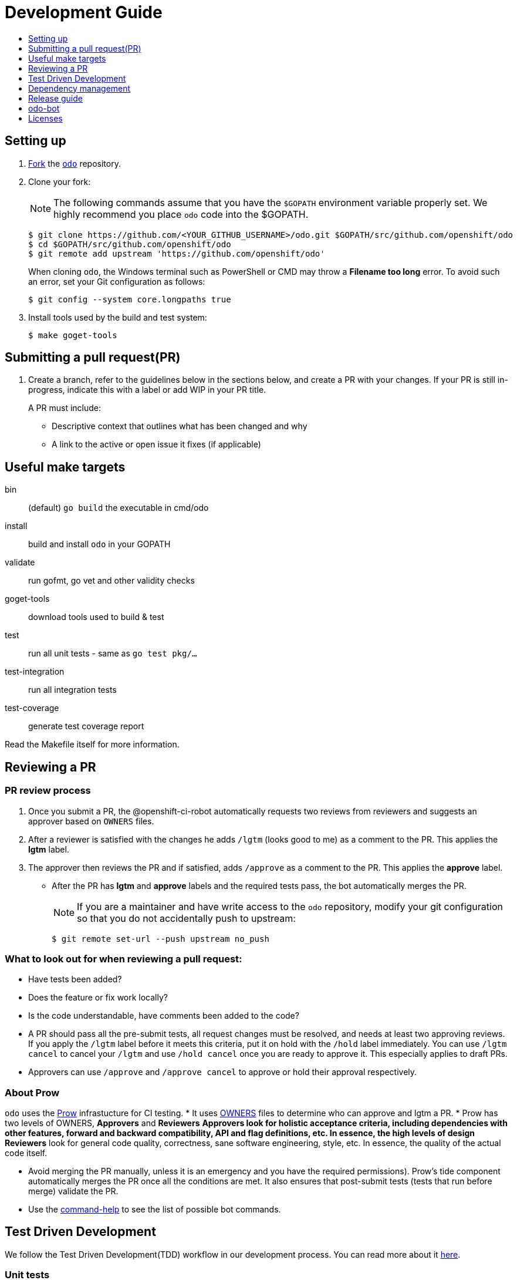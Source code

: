 = Development Guide
:toc: macro
:toc-title:
:toclevels: 1

toc::[]

== Setting up

 . link:https://help.github.com/en/articles/fork-a-repo[Fork] the link:https://github.com/openshift/odo[`odo`] repository.

 . Clone your fork:
+
NOTE: The following commands assume that you have the `$GOPATH` environment variable properly set. We highly recommend you place `odo` code into the $GOPATH.
+

----
$ git clone https://github.com/<YOUR_GITHUB_USERNAME>/odo.git $GOPATH/src/github.com/openshift/odo
$ cd $GOPATH/src/github.com/openshift/odo
$ git remote add upstream 'https://github.com/openshift/odo'
----
+
When cloning `odo`, the Windows terminal such as PowerShell or CMD may throw a *Filename too long* error. To avoid such an error, set your Git configuration as follows:
+
----
$ git config --system core.longpaths true
----

 . Install tools used by the build and test system:
+
----
$ make goget-tools
----

== Submitting a pull request(PR)

 . Create a branch, refer to the guidelines below in the sections below, and create a PR with your changes. If your PR is still in-progress, indicate this with a label or add WIP in your PR title.
+
A PR must include:

 * Descriptive context that outlines what has been changed and why
 * A link to the active or open issue it fixes (if applicable)

== Useful make targets

bin:: (default) `go build` the executable in cmd/odo
install:: build and install `odo` in your GOPATH
validate:: run gofmt, go vet and other validity checks
goget-tools:: download tools used to build & test
test:: run all unit tests - same as `go test pkg/...`
test-integration:: run all integration tests
test-coverage:: generate test coverage report

Read the Makefile itself for more information.


== Reviewing a PR

=== PR review process

. Once you submit a PR, the @openshift-ci-robot automatically requests two reviews from reviewers and suggests an approver based on `OWNERS` files.
. After a reviewer is satisfied with the changes he adds `/lgtm` (looks good to me) as a comment to the PR. This applies the *lgtm* label.
. The approver then reviews the PR and if satisfied, adds
`/approve` as a comment to the PR. This applies the *approve* label.
* After the PR has *lgtm* and *approve* labels and the required tests pass, the bot automatically merges the PR.
+
NOTE: If you are a maintainer and have write access to the `odo` repository, modify your git configuration so that you do not accidentally push to upstream:
+
----
$ git remote set-url --push upstream no_push
----

=== What to look out for when reviewing a pull request:

* Have tests been added?
* Does the feature or fix work locally?
* Is the code understandable, have comments been added to the code?
* A PR should pass all the pre-submit tests, all request changes must be resolved, and needs at least two approving reviews. If you apply the `/lgtm` label before it meets this criteria, put it on hold with the `/hold` label immediately. You can use `/lgtm cancel` to cancel your `/lgtm` and use `/hold cancel` once you are ready to approve it. This especially applies to draft PRs.
* Approvers can use `/approve` and `/approve cancel` to approve or hold their approval respectively.

=== About Prow
`odo` uses the link:https://github.com/kubernetes/test-infra/tree/master/prow[Prow] infrastucture for CI testing.
* It uses link:https://github.com/kubernetes/community/blob/master/contributors/guide/owners.md[OWNERS] files to determine who can approve and lgtm a PR.
* Prow has two levels of OWNERS, *Approvers* and *Reviewers*
** *Approvers* look for holistic acceptance criteria, including
dependencies with other features, forward and backward compatibility, API and flag definitions, etc. In essence, the high levels of design
** *Reviewers* look for general code quality, correctness, sane software engineering, style, etc. In essence, the quality of the actual code itself.

* Avoid merging the PR manually, unless it is an emergency and  you have the required permissions). Prow’s tide component automatically merges the PR once all the conditions are met.
It also ensures that post-submit tests (tests that run before merge) validate the PR.
* Use the link:https://deck-ci.svc.ci.openshift.org/command-help[command-help] to see the list of possible bot commands.

== Test Driven Development

We follow the Test Driven Development(TDD) workflow in our development process. You can read more about it link:/docs/tdd-workflow.md[here].

=== Unit tests

Unit tests for `odo` functions are written using package
https://godoc.org/k8s.io/client-go/kubernetes/fake[fake]. This allows us to create a fake client, and then mock the API calls defined under link:https://github.com/openshift/client-go[OpenShift client-go] and link:https://godoc.org/k8s.io/client-go[k8s client-go].

The tests are written in golang using the https://golang.org/pkg/testing/[pkg/testing] package.

==== Writing unit tests

. Identify the APIs used by the function to be tested.
. Initialize the fake client along with the relevant client sets.
The following example explains the initialization of fake clients and the creation of fake objects.
+
The function `GetImageStreams` in https://github.com/openshift/odo/blob/master/pkg/occlient/occlient.go[`pkg/occlient.go`] fetches imagestream objects through the API:
+
[source,go]
----
func (c *Client) GetImageStreams(namespace string) ([]imagev1.ImageStream, error) {
        imageStreamList, err := c.imageClient.ImageStreams(namespace).List(metav1.ListOptions{})
        if err != nil {
                return nil, errors.Wrap(err, "unable to list imagestreams")
        }
        return imageStreamList.Items, nil
}
----

 .. For writing the tests, start by initializing the fake client using the function `FakeNew()` which initializes the image clientset harnessed by `GetImageStreams` function:
+
[source,go]
----
client, fkclientset := FakeNew()
----
.. In the `GetImageStreams` functions, the list of imagestreams is fetched through the API. While using fake client, this list can be emulated using a https://github.com/kubernetes/client-go/blob/master/testing/fake.go[`PrependReactor`] interface:
+
[source,go]
----
 fkclientset.ImageClientset.PrependReactor("list", "imagestreams", func(action ktesting.Action) (bool, runtime.Object, error) {
         return true, fakeImageStreams(tt.args.name, tt.args.namespace), nil
     })
----
+
The `PrependReactor` expects `resource` and `verb` to be passed in as arguments. Get this information by looking at the link:https://github.com/openshift/client-go/blob/master/image/clientset/versioned/typed/image/v1/fake/fake_imagestream.go[`List` function for fake imagestream]:
+
[source,go]
----
func (c *FakeImageStreams) List(opts v1.ListOptions) (result *image_v1.ImageStreamList, err error) {
        obj, err := c.Fake.Invokes(testing.NewListAction(imagestreamsResource, imagestreamsKind, c.ns, opts), &image_v1.ImageStreamList{})
    ...
}
 func NewListAction(resource schema.GroupVersionResource, kind schema.GroupVersionKind, namespace string, opts interface{}) ListActionImpl {
        action := ListActionImpl{}
        action.Verb = "list"
        action.Resource = resource
        action.Kind = kind
        action.Namespace = namespace
        labelSelector, fieldSelector, _ := ExtractFromListOptions(opts)
        action.ListRestrictions = ListRestrictions{labelSelector, fieldSelector}
         return action
}
----
+
The `List` function internally calls `NewListAction` defined in link:https://github.com/kubernetes/client-go/blob/master/testing/actions.go[`k8s.io/client-go/testing/actions.go`].
From these functions, we see that the `resource` and `verb` to be passed into the `PrependReactor` interface are `imagestreams` and `list` respectively.
+
You can see the entire test function `TestGetImageStream` in link:https://github.com/openshift/odo/blob/master/pkg/occlient/occlient_test.go[`pkg/occlient/occlient_test.go`].
+
NOTE: You can use environment variable `CUSTOM_HOMEDIR` to specify a custom home directory. It can be used in environments where a user and home directory are not resolvable.

. In the case where functions fetch or create new objects through the APIs, add a https://godoc.org/k8s.io/client-go/testing#Fake.AddReactor[reactor] interface returning fake objects.
. Verify the objects returned.

=== Integration tests

Integration tests are used within `odo`. All tests can be found in the `tests/` directory and can be called using functions within `makefile`. Also test directory comprises `e2e` scenario and a clean `test template` for reference.

.Prerequisites:

* A `minishift` or OpenShift environment with Service Catalog enabled:
+
----
$ MINISHIFT_ENABLE_EXPERIMENTAL=y minishift start --extra-clusterup-flags "--enable=*,service-catalog,automation-service-broker,template-service-broker"
----

* `odo` and `oc` binaries in `$PATH`.

.How to write:

Refer to the odo clean test link:https://github.com/openshift/odo/blob/master/tests/template/template_cleantest_test.go[`template`].

.Procedure:

Integration tests can be run in the following two ways:

* To run the test in parallel (default: 4 ginkgo test node), on a test cluster:
+
Run component command integration test
+
----
$ make test-cmp-e2e
----
+

Run application command integration test
+
----
$ make test-cmd-app
----
+

Run storage command integration test
+
----
$ make test-cmd-storage
----
+

Run watch command integration test
+
----
$ make test-watch-e2e
----
+

Run config/preference command integration test
+
----
$ make test-odo-config
----
+

Run generic integration test
+
----
$ make test-generic
----
+

Run json output integration test
+
----
$ make test-json-format-output
----
+

Run service command integration test
+
----
$ make test-service-e2e
----
+

Run link/unlink command integration test
+
----
$ make test-link-e2e
----
+

Run java source integration test
+
----
$ make test-java-e2e
----
+

Run source integration test
+
----
$ make test-source-e2e
----
+

Run login command integration test
+
----
$ make test-odo-login-e2e
----
+

* To run the test sequentially or on single ginkgo test node use enviornment variable `TEST_EXEC_NODES`:
+
Run component command integration test
+
----
$ TEST_EXEC_NODES=1 make test-cmp-e2e
----
+

Run application command integration test
+
----
$ TEST_EXEC_NODES=1 make test-cmd-app
----
+

Run storage command integration test
+
----
$ TEST_EXEC_NODES=1 make test-cmd-storage
----
+

Run watch command integration test
+
----
$ TEST_EXEC_NODES=1 make test-watch-e2e
----
+

Run config/preference command integration test
+
----
$ TEST_EXEC_NODES=1 make test-odo-config
----
+

Run generic integration test
+
----
$ TEST_EXEC_NODES=1 make test-generic
----
+

Run json output integration test
+
----
$ TEST_EXEC_NODES=1 make test-json-format-output
----
+

Run service command integration test
+
----
$ TEST_EXEC_NODES=1 make test-service-e2e
----
+

Run link/unlink command integration test
+
----
$ TEST_EXEC_NODES=1 make test-link-e2e
----
+

Run java source integration test
+
----
$ TEST_EXEC_NODES=1 make test-java-e2e
----
+

Run source integration test
+
----
$ TEST_EXEC_NODES=1 make test-source-e2e
----
+

Run login command integration test
+
----
$ make test-odo-login-e2e TEST_EXEC_NODES=1
----
+

* For the entire integration test suite use:
+
----
$ make test-integration
----
+

NOTE: `make test-integration` doesn't honour enviornment variable `TEST_EXEC_NODES`. So by default it runs the entire integration test suite on a single ginkgo test node sequentially.

Similarly e2e (end to end) tests can be run in parallel and sequentially separately.

* To run the test in parallel (default: 4 ginkgo test node), on a test cluster:
+
Run core beta flow e2e test
+
----
$ make test-e2e-scenarios
----
+

* To run the test sequentially or on single ginkgo test node use enviornment variable `TEST_EXEC_NODES`:
+
Run core beta flow e2e test
+
----
$ TEST_EXEC_NODES=1 make test-e2e-scenarios
----

You can run a subset of tests with ginkgo by using focused specs mechanism https://onsi.github.io/ginkgo/#focused-specs

=== Race conditions

Test failures during the execution of the integration tests do occur. For example, the following error has been encountered multiple times:
----
Operation cannot be fulfilled on deploymentconfigs.apps.openshift.io "component-app": the object has been modified; please apply your changes to the latest version and try again
----

The reason this happens is because the _read DeploymentConfig_ or _update DC in memory_ or _call Update_ actions can potentially fail due to the DC being updated concurrently by some other component, usually by Kubernetes or OpenShift itself.

Thus it is recommended to avoid the read, update-in-memory, or push-update actions as much as possible. One remedy is to use the `Patch` operation, for more information see the link:https://kubernetes.io/docs/reference/generated/kubernetes-api/v1.11/link:https://kubernetes.io/docs/reference/generated/kubernetes-api/v1.11/[`Resource Operations`] section. Another remedy would be to retry the operation when the optimistic concurrency error is encountered.

== Dependency management

`odo` uses `glide` to manage dependencies. `glide` is not strictly required for building `odo` but it is required when managing dependencies under the `vendor/` directory.

If you want to make changes to dependencies please make sure that `glide` is installed and is in your `$PATH`.

=== Installing `glide`

. Download `glide`:
+
----
$ go get -u github.com/Masterminds/glide
----

. Check that `glide` is working
+
----
$ glide --version
----

=== Using glide to add a new dependency

==== Adding a new dependency

. Update the `glide.yaml` file. Add the new package or sub-packages to the `glide.yaml` file. You can add a whole new package as a dependency or just a few sub-packages.
. Run `glide update --strip-vendor` to get the new dependencies.
. Commit the updated `glide.yaml`, `glide.lock` and `vendor` files to git.

==== Updating dependencies

. Set new package version in `glide.yaml` file.
. Run `glide update --strip-vendor` to update dependencies

== Release guide

=== Releasing a new version

Making artifacts for a new release is automated. When a new git tag is created, the Travis-ci deploy job automatically builds binaries and uploads it to the GitHub release page.

To release a new version:

. Create a PR that:

* Updates the version in the following files:

** link:/pkg/odo/cli/version/version.go[`cmd/version.go`]
** link:/scripts/installer.sh[`scripts/installer.sh`]
+
There is a helper script link:/scripts/bump-version.sh[scripts/bump-version.sh] that changes version number in all the files listed above (except `odo.rb`).

* Updates the CLI reference documentation in the `docs/cli-reference.md` file:
+
----
$ make generate-cli-reference
----
. Merge the above PR.
. Once the PR is merged create and push the new git tag for the version.
+
----
$ git tag v0.0.1
$ git push upstream v0.0.1
----
*Or* create the new release using the GitHub site (this must be a proper release and not a draft).
+
NOTE: Do not upload any binaries for the release. When the new tag is created, Travis-CI starts a special deploy job. This job builds the binaries automatically (using `make prepare-release`) and then uploads it to the GitHub release page. When the job finishes you should see the binaries on the GitHub release page. The release is now marked as a draft.

. Update the descriptions and publish the release.
. Verify that packages have been uploaded to the `rpm` and `deb` repositories.
. Update the Homebrew package:
.. Check commit id for the released tag `git show-ref v0.0.1`
.. Create a PR to update `:tag` and `:revision` in the https://github.com/kadel/homebrew-odo/blob/master/Formula/odo.rb[`odo.rb`] file
in https://github.com/kadel/homebrew-odo[`kadel/homebrew-odo`].
. Confirm the binaries are available in the GitHub release page.
. Create a PR and update the file `build/VERSION` with the  latest version number.

== odo-bot

https://github.com/odo-bot[odo-bot] is the GitHub user that provides automation for certain tasks in `odo`.

It uses the `.travis.yml` script to upload binaries to the GitHub release page using the *deploy-github-release*
personal access token.

== Licenses

`odo` uses link:https://github.com/frapposelli/wwhrd[wwhrd] to  check license compatibility of vendor packages. The configuration for `wwhrd` is stored in link:https://github.com/openshift/odo/blob/master/.wwhrd.yml[`.wwhrd.yml`].

The `whitelist` section is for licenses that are always allowed. The `blacklist` section is for licenses that are never allowed and will always fail a build. Any licenses that are not explicitly mentioned come under the `exceptions` secion and need to be explicitly allowed by adding the import path to the exceptions.

More details about the license compatibility check tool can be found https://github.com/frapposelli/wwhrd[here]
